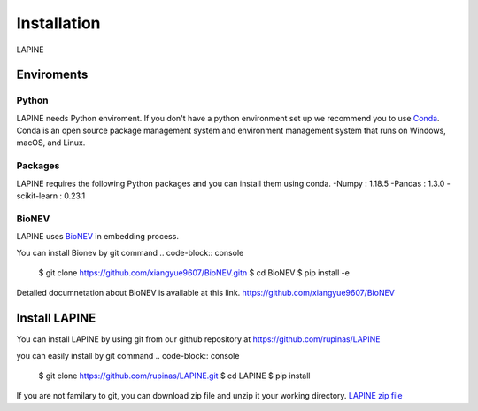 Installation
============

LAPINE

Enviroments
-----------

Python
''''''

LAPINE needs Python enviroment. If you don't have a python environment set up we recommend you to use `Conda <https://docs.conda.io/en/latest/>`_. Conda is an open source package management system and environment management system that runs on Windows, macOS, and Linux.

Packages
''''''''

LAPINE requires the following Python packages and you can install them using conda. 
-Numpy : 1.18.5
-Pandas : 1.3.0
-scikit-learn : 0.23.1

BioNEV
''''''
LAPINE uses `BioNEV <https://doi.org/10.1093/bioinformatics/btz718/>`_ in embedding process.

You can install Bionev by git command
.. code-block:: console
    $ git clone https://github.com/xiangyue9607/BioNEV.git\n
    $ cd BioNEV
    $ pip install -e
    
Detailed documnetation about BioNEV is available at this link.    
https://github.com/xiangyue9607/BioNEV


Install LAPINE
--------------

You can install LAPINE by using git from our github repository at https://github.com/rupinas/LAPINE

you can easily install by git command
.. code-block:: console
    $ git clone https://github.com/rupinas/LAPINE.git
    $ cd LAPINE
    $ pip install

If you are not familary to git, you can download zip file and unzip it your working directory.
`LAPINE zip file <https://github.com/rupinas/LAPINE/archive/refs/heads/main.zip/>`_
